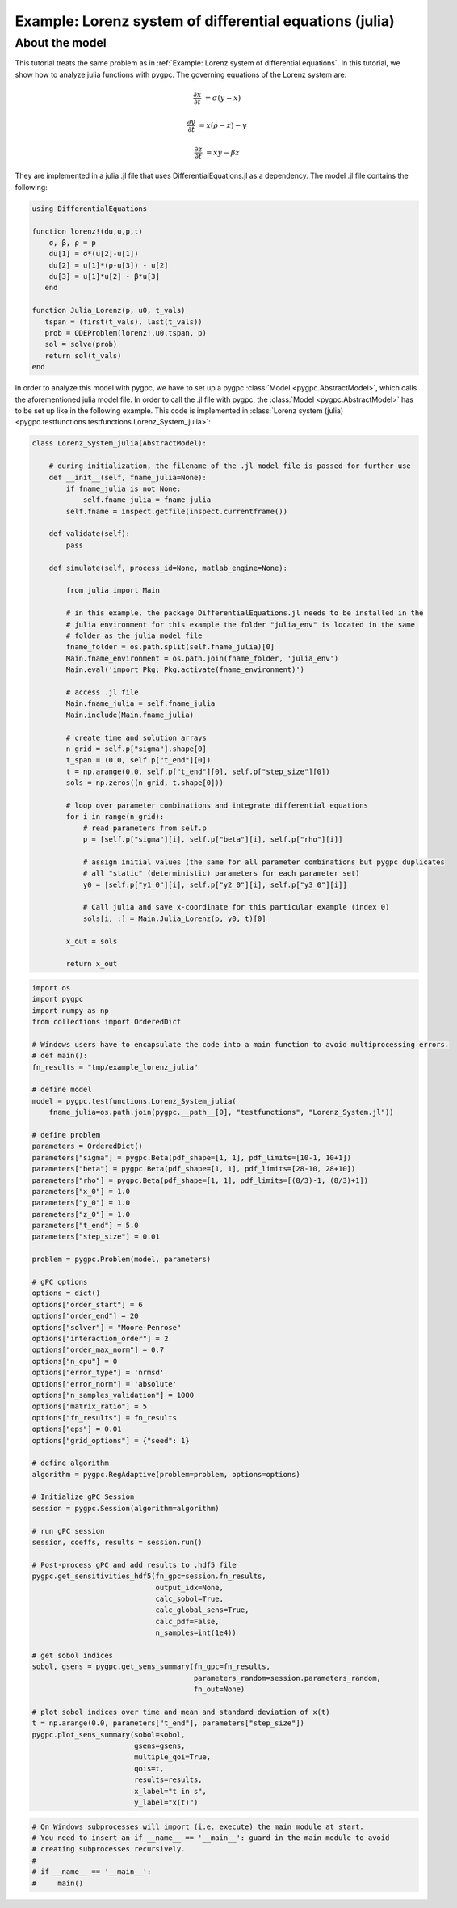 
.. DO NOT EDIT.
.. THIS FILE WAS AUTOMATICALLY GENERATED BY SPHINX-GALLERY.
.. TO MAKE CHANGES, EDIT THE SOURCE PYTHON FILE:
.. "auto_examples/plot_Lorenz_julia.py"
.. LINE NUMBERS ARE GIVEN BELOW.

.. only:: html

    .. note::
        :class: sphx-glr-download-link-note

        Click :ref:`here <sphx_glr_download_auto_examples_plot_Lorenz_julia.py>`
        to download the full example code

.. rst-class:: sphx-glr-example-title

.. _sphx_glr_auto_examples_plot_Lorenz_julia.py:


Example: Lorenz system of differential equations (julia)
========================================================

About the model
^^^^^^^^^^^^^^^
This tutorial treats the same problem as in :ref:`Example: Lorenz system of differential equations`.
In this tutorial, we show how to analyze julia functions with pygpc. The governing equations of the Lorenz system are:

.. math::

    \frac{\partial x}{\partial t} &= \sigma (y - x)

    \frac{\partial y}{\partial t} &= x (\rho - z) - y

    \frac{\partial z}{\partial t} &= xy - \beta z

They are implemented in a julia .jl file that uses DifferentialEquations.jl as a dependency.
The model .jl file contains the following:

.. code-block:: julia

    using DifferentialEquations

    function lorenz!(du,u,p,t)
        σ, β, ρ = p
        du[1] = σ*(u[2]-u[1])
        du[2] = u[1]*(ρ-u[3]) - u[2]
        du[3] = u[1]*u[2] - β*u[3]
       end

    function Julia_Lorenz(p, u0, t_vals)
       tspan = (first(t_vals), last(t_vals))
       prob = ODEProblem(lorenz!,u0,tspan, p)
       sol = solve(prob)
       return sol(t_vals)
    end


In order to analyze this model with pygpc, we have to set up a pygpc :class:`Model <pygpc.AbstractModel>`, which
calls the aforementioned julia model file. In order to call the
.jl file with pygpc, the :class:`Model <pygpc.AbstractModel>` has to be set up like in the following example.
This code is implemented in :class:`Lorenz system (julia) <pygpc.testfunctions.testfunctions.Lorenz_System_julia>`:

.. code-block:: python

    class Lorenz_System_julia(AbstractModel):

        # during initialization, the filename of the .jl model file is passed for further use
        def __init__(self, fname_julia=None):
            if fname_julia is not None:
                self.fname_julia = fname_julia
            self.fname = inspect.getfile(inspect.currentframe())

        def validate(self):
            pass

        def simulate(self, process_id=None, matlab_engine=None):

            from julia import Main

            # in this example, the package DifferentialEquations.jl needs to be installed in the
            # julia environment for this example the folder "julia_env" is located in the same
            # folder as the julia model file
            fname_folder = os.path.split(self.fname_julia)[0]
            Main.fname_environment = os.path.join(fname_folder, 'julia_env')
            Main.eval('import Pkg; Pkg.activate(fname_environment)')

            # access .jl file
            Main.fname_julia = self.fname_julia
            Main.include(Main.fname_julia)

            # create time and solution arrays
            n_grid = self.p["sigma"].shape[0]
            t_span = (0.0, self.p["t_end"][0])
            t = np.arange(0.0, self.p["t_end"][0], self.p["step_size"][0])
            sols = np.zeros((n_grid, t.shape[0]))

            # loop over parameter combinations and integrate differential equations
            for i in range(n_grid):
                # read parameters from self.p
                p = [self.p["sigma"][i], self.p["beta"][i], self.p["rho"][i]]

                # assign initial values (the same for all parameter combinations but pygpc duplicates
                # all "static" (deterministic) parameters for each parameter set)
                y0 = [self.p["y1_0"][i], self.p["y2_0"][i], self.p["y3_0"][i]]

                # Call julia and save x-coordinate for this particular example (index 0)
                sols[i, :] = Main.Julia_Lorenz(p, y0, t)[0]

            x_out = sols

            return x_out


.. code-block:: python

    import os
    import pygpc
    import numpy as np
    from collections import OrderedDict

    # Windows users have to encapsulate the code into a main function to avoid multiprocessing errors.
    # def main():
    fn_results = "tmp/example_lorenz_julia"

    # define model
    model = pygpc.testfunctions.Lorenz_System_julia(
        fname_julia=os.path.join(pygpc.__path__[0], "testfunctions", "Lorenz_System.jl"))

    # define problem
    parameters = OrderedDict()
    parameters["sigma"] = pygpc.Beta(pdf_shape=[1, 1], pdf_limits=[10-1, 10+1])
    parameters["beta"] = pygpc.Beta(pdf_shape=[1, 1], pdf_limits=[28-10, 28+10])
    parameters["rho"] = pygpc.Beta(pdf_shape=[1, 1], pdf_limits=[(8/3)-1, (8/3)+1])
    parameters["x_0"] = 1.0
    parameters["y_0"] = 1.0
    parameters["z_0"] = 1.0
    parameters["t_end"] = 5.0
    parameters["step_size"] = 0.01

    problem = pygpc.Problem(model, parameters)

    # gPC options
    options = dict()
    options["order_start"] = 6
    options["order_end"] = 20
    options["solver"] = "Moore-Penrose"
    options["interaction_order"] = 2
    options["order_max_norm"] = 0.7
    options["n_cpu"] = 0
    options["error_type"] = 'nrmsd'
    options["error_norm"] = 'absolute'
    options["n_samples_validation"] = 1000
    options["matrix_ratio"] = 5
    options["fn_results"] = fn_results
    options["eps"] = 0.01
    options["grid_options"] = {"seed": 1}

    # define algorithm
    algorithm = pygpc.RegAdaptive(problem=problem, options=options)

    # Initialize gPC Session
    session = pygpc.Session(algorithm=algorithm)

    # run gPC session
    session, coeffs, results = session.run()

    # Post-process gPC and add results to .hdf5 file
    pygpc.get_sensitivities_hdf5(fn_gpc=session.fn_results,
                                 output_idx=None,
                                 calc_sobol=True,
                                 calc_global_sens=True,
                                 calc_pdf=False,
                                 n_samples=int(1e4))

    # get sobol indices
    sobol, gsens = pygpc.get_sens_summary(fn_gpc=fn_results,
                                          parameters_random=session.parameters_random,
                                          fn_out=None)

    # plot sobol indices over time and mean and standard deviation of x(t)
    t = np.arange(0.0, parameters["t_end"], parameters["step_size"])
    pygpc.plot_sens_summary(sobol=sobol,
                            gsens=gsens,
                            multiple_qoi=True,
                            qois=t,
                            results=results,
                            x_label="t in s",
                            y_label="x(t)")

.. GENERATED FROM PYTHON SOURCE LINES 173-182







.. code-block:: default




    # On Windows subprocesses will import (i.e. execute) the main module at start.
    # You need to insert an if __name__ == '__main__': guard in the main module to avoid
    # creating subprocesses recursively.
    #
    # if __name__ == '__main__':
    #     main()


.. rst-class:: sphx-glr-timing

   **Total running time of the script:** ( 0 minutes  0.002 seconds)


.. _sphx_glr_download_auto_examples_plot_Lorenz_julia.py:

.. only:: html

  .. container:: sphx-glr-footer sphx-glr-footer-example


    .. container:: sphx-glr-download sphx-glr-download-python

      :download:`Download Python source code: plot_Lorenz_julia.py <plot_Lorenz_julia.py>`

    .. container:: sphx-glr-download sphx-glr-download-jupyter

      :download:`Download Jupyter notebook: plot_Lorenz_julia.ipynb <plot_Lorenz_julia.ipynb>`


.. only:: html

 .. rst-class:: sphx-glr-signature

    `Gallery generated by Sphinx-Gallery <https://sphinx-gallery.github.io>`_
